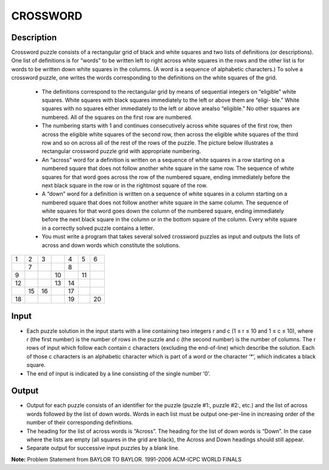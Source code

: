 CROSSWORD
=========

Description
------------

Crossword puzzle consists of a rectangular grid of black and white squares and two lists of definitions (or descriptions). One list of definitions is for “words” to be written left to right across white squares in the rows and the other list is for words to be written down white squares in the columns. (A word is a sequence of alphabetic characters.) To solve a crossword puzzle, one writes the words corresponding to the definitions on the white squares of the grid. 

          + The definitions correspond to the rectangular grid by means of sequential integers on “eligible” white squares. White squares with black squares immediately to the left or above them are “eligi- ble.” White squares with no squares either immediately to the left or above arealso “eligible.” No other squares are numbered. All of the squares on the first row are numbered.
 
          + The numbering starts with 1 and continues consecutively across white squares of the first row, then across the eligible white squares of the second row, then across the eligible white squares of the third row and so on across all of the rest of the rows of the puzzle. The picture below illustrates a rectangular crossword puzzle grid with appropriate numbering.
 
          + An “across” word for a definition is written on a sequence of white squares in a row starting on a numbered square that does not follow another white square in the same row. The sequence of white squares for that word goes across the row of the numbered square, ending immediately before the next black square in the row or in the rightmost square of the row.
 
          + A “down” word for a definition is written on a sequence of white squares in a column starting on a numbered square that does not follow another white square in the same column. The sequence of white squares for that word goes down the column of the numbered square, ending immediately before the next black square in the column or in the bottom square of the column. Every white square in a correctly solved puzzle contains a letter.                                                                                                                                  
          + You must write a program that takes several solved crossword puzzles as input and outputs the lists of across and down words which constitute the solutions.



+---+---+---+---+---+---+---+
| 1 | 2 | 3 |   | 4 | 5 | 6 |
+---+---+---+---+---+---+---+
|   | 7 |   |   | 8 |   |   |
+---+---+---+---+---+---+---+
| 9 |   |   | 10|   | 11|   |
+---+---+---+---+---+---+---+
| 12|   |   | 13| 14|   |   |
+---+---+---+---+---+---+---+
|   | 15| 16|   | 17|   |   |
+---+---+---+---+---+---+---+
| 18|   |   |   | 19|   | 20|
+---+---+---+---+---+---+---+


Input
------
 
* Each puzzle solution in the input starts with a line containing two integers r and c (1 ≤ r ≤ 10 and 1 ≤ c ≤ 10), where r (the first number) is the number of rows in the puzzle and c (the second number) is the number of columns. The r rows of input which follow each contain c characters (excluding the end-of-line) which describe the solution. Each of those c characters is an alphabetic character which is part of a word or the character ‘*’, which indicates a black square. 
* The end of input is indicated by a line consisting of the single number ‘0’. 
 
Output
-------
 
* Output for each puzzle consists of an identifier for the puzzle (puzzle #1:, puzzle #2:, etc.) and the list of across words followed by the list of down words. Words in each list must be output one-per-line in increasing order of the number of their corresponding definitions. 
* The heading for the list of across words is “Across”. The heading for the list of down words is “Down”. In the case where the lists are empty (all squares in the grid are black), the Across and Down headings should still appear. 
* Separate output for successive input puzzles by a blank line. 

**Note:** Problem Statement from BAYLOR TO BAYLOR. 1991-2006 ACM-ICPC WORLD FINALS

